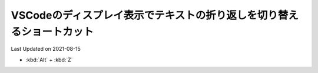 ************************************************************************
VSCodeのディスプレイ表示でテキストの折り返しを切り替えるショートカット
************************************************************************
Last Updated on 2021-08-15

* :kbd:`Alt` + :kbd:`Z`  

.. |date| date::